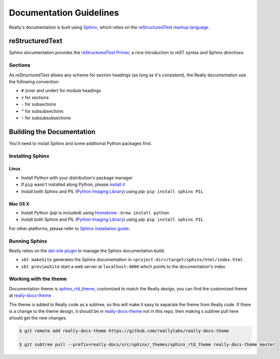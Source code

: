 .. _doc-guidelines:

########################
Documentation Guidelines
########################

Really's documentation is built using `Sphinx <http://sphinx-doc.org/>`__, which relies on the `reStructuredText markup language <http://docutils.sourceforge.net/rst.html>`__.

reStructuredText
================

Sphinx documentation provides the `reStructuredText Primer <http://sphinx-doc.org/rest.html>`__, a nice introduction to reST syntax and Sphinx *directives*.

Sections
--------

As reStructuredText allows any scheme for section headings (as long as it's consistent), the Really documentation use the following convention:

* ``#`` (over and under) for module headings
* ``=`` for sections
* ``-`` for subsections
* ``^`` for subsubsections
* ``~`` for subsubsubsections

Building the Documentation
==========================

You'll need to install Sphinx and some additional Python packages first.

Installing Sphinx
-----------------

Linux
^^^^^

* Install Python with your distribution's package manager
* If ``pip`` wasn't installed along Python, please `install it <http://pip.readthedocs.org/en/latest/installing.html>`__
* Install both Sphinx and PIL (`Python Imaging Library <http://www.pythonware.com/products/pil/>`__) using `pip`: ``pip install sphinx PIL``


Mac OS X
^^^^^^^^

* Install Python (`pip` is included) using `Homebrew <http://brew.sh/>`__ : ``brew install python``
* Install both Sphinx and PIL (`Python Imaging Library <http://www.pythonware.com/products/pil/>`__) using `pip`: ``pip install sphinx PIL``

For other platforms, please refer to `Sphinx installation guide <http://sphinx-doc.org/install.html>`__.

Running Sphinx
--------------

Really relies on the `sbt-site plugin <https://github.com/sbt/sbt-site>`__ to manage the Sphinx documentation build.

* ``sbt makeSite`` generates the Sphinx documentation in ``<project-dir>/target/sphinx/html/index.html``.
* ``sbt previewSite`` start a web server at ``localhost:4000`` which points to the documentation's index.


Working with the theme
----------------------

Documentation theme is `sphinx_rtd_theme <https://github.com/snide/sphinx_rtd_theme>`__, customized to match the Really design, you can find the customized theme at `really-docs-theme <https://github.com/reallylabs/really-docs-theme>`__

The theme is added to Really code as a subtree, so this will make it easy to separate the theme from Really code.
If there is a change to the theme design, it should be in `really-docs-theme <https://github.com/reallylabs/really-docs-theme>`__ not in this repo, then making s subtree pull here should get the new changes.

.. code:: bash

	$ git remote add really-docs-theme https://github.com/reallylabs/really-docs-theme

	$ git subtree pull --prefix=really-docs/src/sphinx/_themes/sphinx_rtd_theme really-docs-theme master